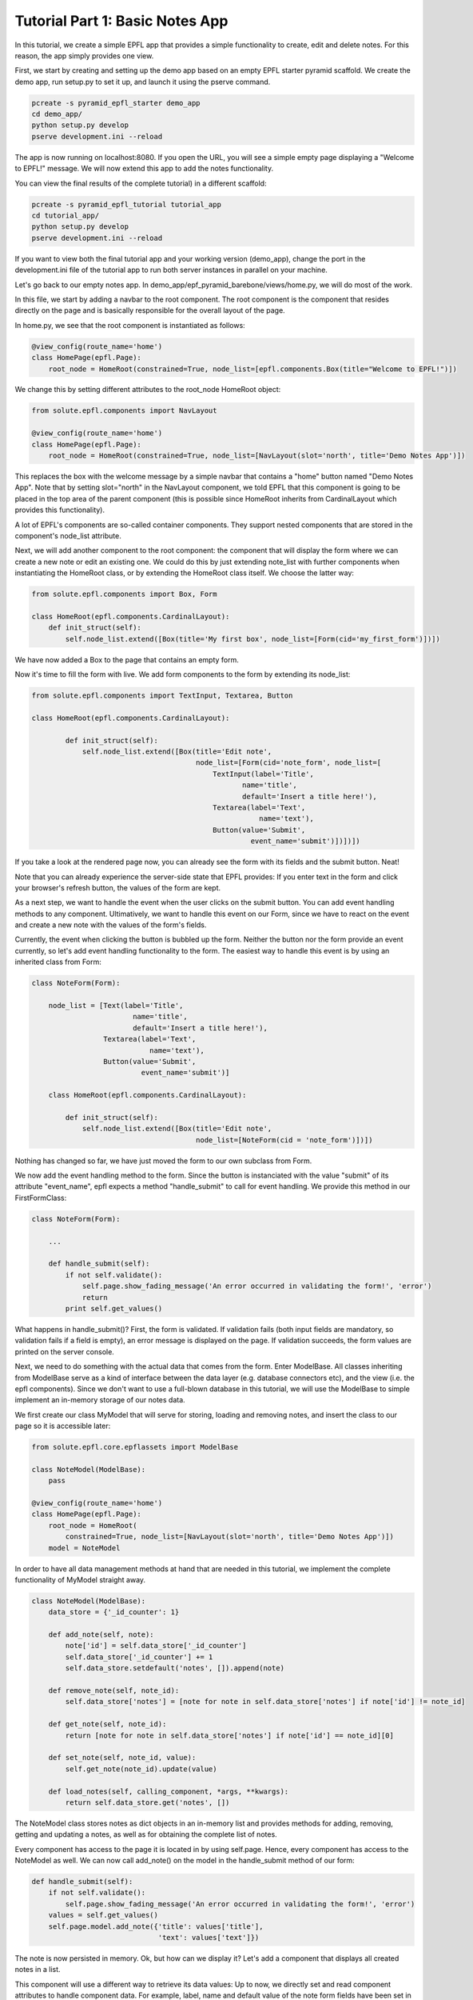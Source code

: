 .. _tutorial_1:

Tutorial Part 1: Basic Notes App
================================

In this tutorial, we create a simple EPFL app that provides a simple functionality to create, edit and delete notes.
For this reason, the app simply provides one view.

First, we start by creating and setting up the demo app based on an empty EPFL starter pyramid scaffold.
We create the demo app, run setup.py to set it up, and launch it using the pserve command.


.. code-block:: bash

    pcreate -s pyramid_epfl_starter demo_app
    cd demo_app/
    python setup.py develop
    pserve development.ini --reload

The app is now running on localhost:8080. If you open the URL, you will see a simple empty page displaying a "Welcome to EPFL!" message.
We will now extend this app to add the notes functionality.

You can view the final results of the complete tutorial) in a different scaffold:

.. code-block:: bash

    pcreate -s pyramid_epfl_tutorial tutorial_app
    cd tutorial_app/
    python setup.py develop
    pserve development.ini --reload
    
If you want to view both the final tutorial app and your working version (demo_app), change the port in the development.ini file 
of the tutorial app to run both server instances in parallel on your machine. 

Let's go back to our empty notes app. In demo_app/epf_pyramid_barebone/views/home.py, we will do most of the work.

In this file, we start by adding a navbar to the root component. The root component is the component that 
resides directly on the page and is basically responsible for the overall layout of the page.

In home.py, we see that the root component is instantiated as follows:

.. code-block:: python

	@view_config(route_name='home')
	class HomePage(epfl.Page):
	    root_node = HomeRoot(constrained=True, node_list=[epfl.components.Box(title="Welcome to EPFL!")])
	    
We change this by setting different attributes to the root_node HomeRoot object: 

.. code-block:: python

	from solute.epfl.components import NavLayout

	@view_config(route_name='home')
	class HomePage(epfl.Page):
	    root_node = HomeRoot(constrained=True, node_list=[NavLayout(slot='north', title='Demo Notes App')])

This replaces the box with the welcome message by a simple navbar that contains a "home" button named "Demo Notes App".
Note that by setting slot="north" in the NavLayout component, we told EPFL that this component is going to be placed in the 
top area of the parent component (this is possible since HomeRoot inherits from CardinalLayout which provides this functionality).

A lot of EPFL's components are so-called container components. They support nested components that are stored in the component's node_list attribute.

Next, we will add another component to the root component: the component that will display the form where we can create a new note or
edit an existing one.
We could do this by just extending note_list with further components when instantiating the HomeRoot class, or
by extending the HomeRoot class itself. We choose the latter way:

.. code-block:: python

	from solute.epfl.components import Box, Form
	
	class HomeRoot(epfl.components.CardinalLayout):
	    def init_struct(self):
	        self.node_list.extend([Box(title='My first box', node_list=[Form(cid='my_first_form')])])

We have now added a Box to the page that contains an empty form.

Now it's time to fill the form with live. We add form components to the form by extending its node_list:


.. code-block:: python

    from solute.epfl.components import TextInput, Textarea, Button

    class HomeRoot(epfl.components.CardinalLayout):

	    def init_struct(self):
	        self.node_list.extend([Box(title='Edit note',
	                                   node_list=[Form(cid='note_form', node_list=[
	                                       TextInput(label='Title',
	                                              name='title',
	                                              default='Insert a title here!'),
	                                       Textarea(label='Text',
	                                                  name='text'),
	                                       Button(value='Submit',
	                                                event_name='submit')])])])

If you take a look at the rendered page now, you can already see the form with its fields and the submit button. Neat!

Note that you can already experience the server-side state that EPFL provides: If you enter text in the form and click your 
browser's refresh button, the values of the form are kept.

As a next step, we want to handle the event when the user clicks on the submit button. You can add event handling methods to any component.
Ultimatively, we want to handle this event on our Form, since we have to react on the event and create a new note with the values of the form's fields.

Currently, the event when clicking the button is bubbled up the form. Neither the button nor the form provide an event currently, so let's add
event handling functionality to the form.
The easiest way to handle this event is by using an inherited class from Form: 

.. code-block:: python

    class NoteForm(Form):
	
        node_list = [Text(label='Title',
                            name='title',
                            default='Insert a title here!'),
                     Textarea(label='Text',
                                name='text'),
                     Button(value='Submit',
                              event_name='submit')]
                              
	class HomeRoot(epfl.components.CardinalLayout):
	
	    def init_struct(self):
	        self.node_list.extend([Box(title='Edit note',
	                                   node_list=[NoteForm(cid = 'note_form')])])

Nothing has changed so far, we have just moved the form to our own subclass from Form.

We now add the event handling method to the form. Since the button is instanciated with the value "submit"
of its attribute "event_name", epfl expects a method "handle_submit" to call for event handling. We provide this
method in our FirstFormClass:

.. code-block:: python

	class NoteForm(Form):
	
	    ...
	
	    def handle_submit(self):
	        if not self.validate():
	            self.page.show_fading_message('An error occurred in validating the form!', 'error')
	            return
	        print self.get_values()

What happens in handle_submit()? First, the form is validated. If validation fails (both input fields are mandatory, so validation fails
if a field is empty), an error message is displayed on the page. If validation succeeds, the form values are printed on the server console.

Next, we need to do something with the actual data that comes from the form. Enter ModelBase.
All classes inheriting from ModelBase serve as a kind of interface between the data layer (e.g. database connectors etc), and the view
(i.e. the epfl components). Since we don't want to use a full-blown database in this tutorial, we will use the ModelBase to simple implement 
an in-memory storage of our notes data.

We first create our class MyModel that will serve for storing, loading and removing notes, and insert the class to our page so it is accessible later:

.. code-block:: python

	from solute.epfl.core.epflassets import ModelBase
	
	class NoteModel(ModelBase):
	    pass
	
	@view_config(route_name='home')
	class HomePage(epfl.Page):
	    root_node = HomeRoot(
	    	constrained=True, node_list=[NavLayout(slot='north', title='Demo Notes App')])
	    model = NoteModel

In order to have all data management methods at hand that are needed in this tutorial, we implement the complete functionality of MyModel straight away.  

.. code-block:: python

	class NoteModel(ModelBase):
	    data_store = {'_id_counter': 1}
	
	    def add_note(self, note):
	        note['id'] = self.data_store['_id_counter']
	        self.data_store['_id_counter'] += 1
	        self.data_store.setdefault('notes', []).append(note)
	
	    def remove_note(self, note_id):
	        self.data_store['notes'] = [note for note in self.data_store['notes'] if note['id'] != note_id]
	
	    def get_note(self, note_id):
	        return [note for note in self.data_store['notes'] if note['id'] == note_id][0]
	
	    def set_note(self, note_id, value):
	        self.get_note(note_id).update(value)
	
	    def load_notes(self, calling_component, *args, **kwargs):
	        return self.data_store.get('notes', [])

The NoteModel class stores notes as dict objects in an in-memory list and provides methods for adding, removing, getting and updating a notes,
as well as for obtaining the complete list of notes.

Every component has access to the page it is located in by using self.page. Hence, every component has access to the NoteModel as well.
We can now call add_note() on the model in the handle_submit method of our form: 

.. code-block:: python

	def handle_submit(self):
	    if not self.validate():
	        self.page.show_fading_message('An error occurred in validating the form!', 'error')
	    values = self.get_values()
	    self.page.model.add_note({'title': values['title'],
	                              'text': values['text']})

The note is now persisted in memory. Ok, but how can we display it? Let's add a component that displays all created notes in a list.

This component will use a different way to retrieve its data values: Up to now, we directly set and read component attributes to handle component data.
For example, label, name and default value of the note form fields have been set in the constructor of the corresponding TextInput and Textarea classes.
While this is perfect for small amount of data or static data structures, it is not suited for complex data access operations.
Instead, we will use the get_data attribute, which enables us to create components dynamically based on the data its parent component receives.

Lets start by adding a simple Box below or "Edit note" box:

.. code-block:: python

	from solute.epfl.core.epflcomponentbase import ComponentBase

	class HomeRoot(epfl.components.CardinalLayout):
	
	    def init_struct(self):
	        ...
	        self.node_list.append(Box(title='My notes',
	                                   default_child_cls=ComponentBase(),
	                                   get_data='notes'))

We have provided two new attributes for this Box: get_data="notes" tells the component to use a method load_notes() on the model to obtain the data,
and default_child_cls is used to tell the component which child to create for rendering each tem of the list that load_notes() returned.

Currently, we use an empty ComponentBase object, the basic component provided by EPFL which currently does nothing.
However, with two more little tools, we can easily make this component smart enough to display its note data:

.. code-block:: python

	class HomeRoot(epfl.components.CardinalLayout):

	    def init_struct(self):
	        ...
	        self.node_list.append(Box(title='My notes',
	                                   default_child_cls=ComponentBase(template_name='epfl_pyramid_barebone:templates/note.html'),
	                                   data_interface={'id': None,
	                                                   'text': None,
	                                                   'title': None},
	                                   get_data='notes'))

We added the data_interface dict to the box that defines the fields which are available on a date object for each child.
And for the child, we set the path to the template which will be used to render the child component's contents. To make that work,
we have to put the template under demo_app/epf_pyramid_barebone/template/note.py and fill it with the following contents:

.. code-block:: jinja

	<div epflid="{{ compo.cid }}">
	    <h2>{{ compo.title }} ({{ compo.id }})</h2>
	    <pre>
	        {{ compo.text }}
	    </pre>
	</div>
	
All we have done here is that we added a div with the epflid attribute set (this should always be done for the outermost html element of the component), and
added a h2 and pre block to this div which we fill with title and id as well as with the text attribute of the component.
These attributes (id, title, and text) are set by the get_data method with the note data, and we can directly access it within the jinja template,
where the component instance is available as the compo variable.

If you try the code now, you will see that every creation of a new note leads to a corresponding block in the "My notes" box displaying the component information!

What's next? We can easily create another component that serves as a left-hand menu which also displays the created notes (for example, to provide links to a
different view that displays a note in detail). This only takes 8 lines of code: We extend the node_list of our root component:

.. code-block:: python

	from solute.epfl.components import LinkListLayout

	class HomeRoot(epfl.components.CardinalLayout):

	    def init_struct(self):
	        ...
	        self.node_list.append(LinkListLayout(get_data='notes',
	                                              show_pagination=False,
	                                              show_search=False,
	                                              node_list=[ComponentBase(url='/', text='Home')],
	                                              data_interface={'id': None,
	                                                              'url': 'note?id={id}',
	                                                              'text': 'title'},
	                                              slot='west'))

We used the predefined LinkListLayout component that renders its children as links.
For displaying the data, we bind the component again to notes with get_data, and set the predefined text attribute of the link to the title attribute
of the note data struct.

The list also expects an URL attribute. Here, we construct the target url with the ID of the note as parameter, which we can access with {id} inside the string.
Of course the route for the target URL is missing, but we don't care about those links right now.

Next, we want to use the note form not only for creating new notes, but also for editing existing notes.
First, how do we want to edit notes? Well, lets just provide an edit button in our list of notes.
Currently, our notes list containes of basic ComponentBase components which we have directly defined as default_child_cls of our notes list box.
Since these notes list children ares getting more complex now, we move the child component class to its own subclass of Box:   

.. code-block:: python

	class NoteBox(Box):
	    data_interface = {'id': None,
	                      'text': None,
	                      'title': None}
	
	    def init_struct(self):
	        self.node_list.append(ComponentBase(template_name='epfl_pyramid_barebone:templates/note.html'))
	        self.node_list.append(Button(value='Edit this note',
	                                       event_name='edit_note'))
	
	    def handle_edit_note(self):
	        pass
	        
	    ...
	
	class HomeRoot(epfl.components.CardinalLayout):
	
	    def init_struct(self):
	        ...
	        self.node_list.append(Box(title='My notes',
	                               default_child_cls=NoteBox,
	                               data_interface={'id': None,
	                                               'text': None,
	                                               'title': None},
	                               get_data='notes'))
	        ...

Note that we have already added a button to each note display component in the note list for editing the note.
And, since we moved the component for rendering the note in the list one level deeper inside the new box NoteBox,
we have to adapt its jinja template note.html. The component now has to access id, title, and text of the note from its parent class: 

.. code-block:: jinja

	<div epflid="{{ compo.cid }}">
	    <h2>{{ compo.container_compo.title }} ({{ compo.container_compo.id }})</h2>
	    <pre>
	        {{ compo.container_compo.text }}
	    </pre>
	</div>
	
Now, we have to fill the "Edit note" form with note data once the edit button is clicked.
We first add a load_note() method on our form which fills the form with the data of an existing note:

.. code-block:: python

	class NoteForm(Form):
	
	    ...
	        
	    def load_note(self, note_id):
	        note = self.page.model.get_note(note_id)
	        self.set_value('title', note['title'])
	        self.set_value('text', note['text'])
	        self.redraw()
	        
Note that we have to call self.redraw(), otherwise the UI would not get updated when the form receives new data.

Now, we simply have to call the form's load_note() method inside the handler of the edit button in our note list box:

.. code-block:: python

	class NoteBox(Box):
	    
	    ...
	
	    def handle_edit_note(self):
	        self.page.note_form.load_note(self.id)

Let's fix an annoying glitch: Every time we click on "Submit" in the form, a new note is created.
Our app does not know if a component already exists.

To fix this, we simply have to add an attribute "id" for our form which stores the id of the currently displayed note.
If it is none, a new note is created if submit is clicked and the form contents are valid, otherwise, an existing note is updated.
And since we are there, we implement a method clean_form() which empties the form (which we also want to call upon submit()):

.. code-block:: python

	class NoteForm(Form):
	
	    node_list = ...
	    
	    compo_state = Form.compo_state + ["id"]
	    id = None
	    
	    def clean_form(self):
	        self.id = None
	        self.set_value('title', '')
	        self.set_value('text', '')
	        self.redraw()
	
	    def handle_submit(self):
	        if not self.validate():
	            self.page.show_fading_message('An error occurred in validating the form!', 'error')
	            return
	        values = self.get_values()
	        note_value = {'title': values['title'],
	                      'text': values['text']}
	        if self.id is None:
	            self.page.model.add_note(note_value)
	        else:
	            self.page.model.set_note(self.id, note_value)
	        self.clean_form()
	        
	    def load_note(self, note_id):
	        note = self.page.model.get_note(note_id)
	        self.id = note['id']
	        self.set_value('title', note['title'])
	        self.set_value('text', note['text'])
	        self.redraw()
	        
Here, we did the following:

We added an attribute "id" to NoteForm. This attribute has to be persisted in the server-side state of EPFL. Otherwise, a page refresh
would yield in the form title and text values being restored, but the id of the form's current note would not be available anymore.
We do this by adding "id" to the compo_state list, a list that is provided by the base component where all fields are stored which are persisted 
in the EPFL transaction.

We then set the id attribute when loading a note in the load_note() method, and we query the id attribute upon submit to decide whether a new note 
has to be created or an existing one has to be updated.

Finally, the clean_form() method cleans the form and is called upon handle_submit() completes. 

As a last step, we want to delete existing notes.
We can easily provide this functionality since notes are displayed in Box components in the notes list, and Box supports self-removing.
We set the corresponding attribute on NoteBox and implement the corresponding event handler method:

.. code-block:: python

	class NoteBox(Box):
	    
	    ...
	    
	    is_removable = True
	    
	    def handle_removed(self):
	        super(NoteBox, self).handle_removed()
	        if self.page.note_form.id == self.id:
	            self.page.note_form.clean_form()
	        self.page.model.remove_note(self.id)

That's it! We have implemented functionality to create, display, edit, and delete notes.
The first part of the tutorial is completed.
In the second part, we extend our notes model with notes that can contain other notes, and extend the noes list by a tree that displays nested forms.
